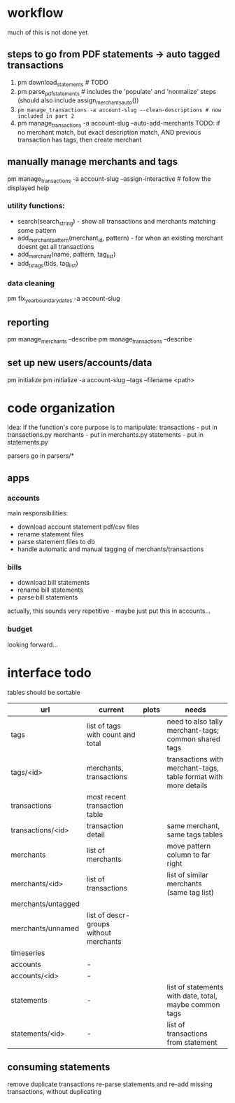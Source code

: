 * workflow

much of this is not done yet

** steps to go from PDF statements -> auto tagged transactions
1. pm download_statements   # TODO
2. pm parse_pdf_statements  # includes the 'populate' and 'normalize' steps (should also include assign_merchants_auto())
3. ~pm manage_transactions -a account-slug --clean-descriptions # now included in part 2~
4. pm manage_transactions -a account-slug --auto-add-merchants
   TODO: if no merchant match, but exact description match, AND previous transaction has tags, then create merchant


** manually manage merchants and tags
pm manage_transactions -a account-slug --assign-interactive  # follow the displayed help
*** utility functions:
- search(search_string) - show all transactions and merchants matching some pattern
- add_merchant_pattern(merchant_id, pattern) - for when an existing merchant doesnt get all transactions
- add_merchant(name, pattern, tag_list)
- add_tx_tags(tids, tag_list)

*** data cleaning
pm fix_year_boundary_dates -a account-slug

** reporting
pm manage_merchants --describe
pm manage_transactions --describe

** set up new users/accounts/data
pm initialize
pm initialize -a account-slug --tags --filename <path>


* code organization
idea: if the function's core purpose is to manipulate:
 transactions - put in transactions.py
 merchants - put in merchants.py
 statements - put in statements.py

parsers go in parsers/*

** apps
*** accounts
main responsibilities:
- download account statement pdf/csv files
- rename statement files
- parse statement files to db
- handle automatic and manual tagging of merchants/transactions

*** bills
- download bill statements
- rename bill statements
- parse bill statements
actually, this sounds very repetitive - maybe just put this in accounts...

*** budget
looking forward...


* interface todo
tables should be sortable

| url                | current                                | plots | needs                                                           |
|--------------------+----------------------------------------+-------+-----------------------------------------------------------------|
| tags               | list of tags with count and total      |       | need to also tally merchant-tags; common shared tags            |
| tags/<id>          | merchants, transactions                |       | transactions with merchant-tags, table format with more details |
| transactions       | most recent transaction table          |       |                                                                 |
| transactions/<id>  | transaction detail                     |       | same merchant, same tags tables                                 |
| merchants          | list of merchants                      |       | move pattern column to far right                                |
| merchants/<id>     | list of transactions                   |       | list of similar merchants (same tag list)                       |
| merchants/untagged |                                        |       |                                                                 |
| merchants/unnamed  | list of descr-groups without merchants |       |                                                                 |
| timeseries         |                                        |       |                                                                 |
| accounts           | -                                      |       |                                                                 |
| accounts/<id>      | -                                      |       |                                                                 |
| statements         | -                                      |       | list of statements with date, total, maybe common tags          |
| statements/<id>    | -                                      |       | list of transactions from statement                             |


** consuming statements
remove duplicate transactions
re-parse statements and re-add missing transactions, without duplicating
